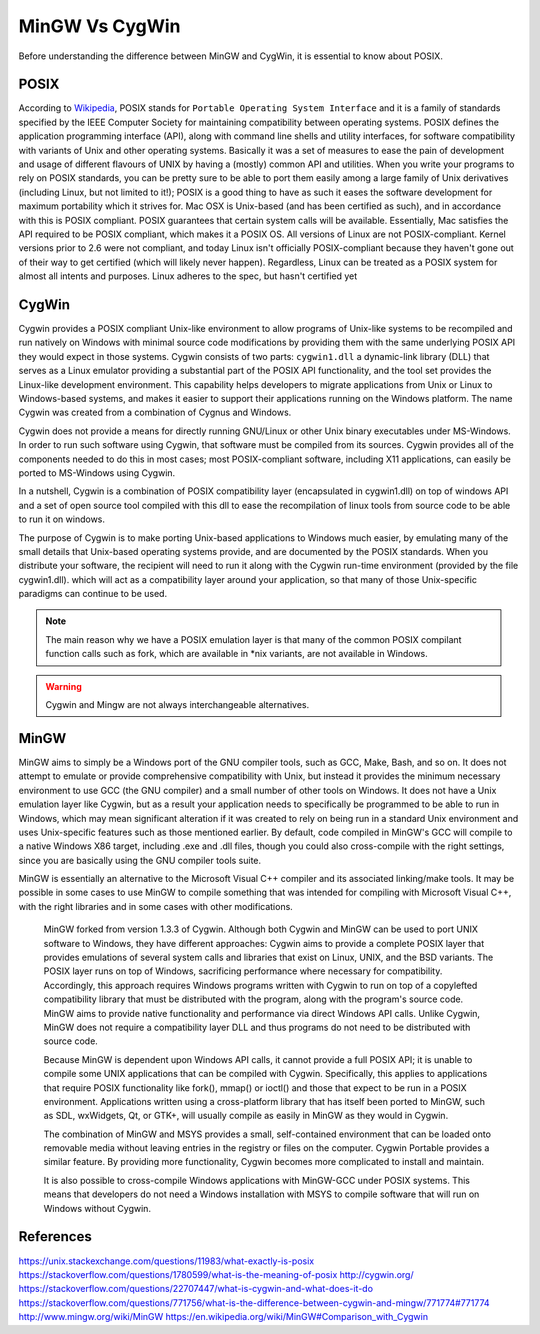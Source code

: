 .. _Wikipedia:    		https://en.wikipedia.org/wiki/POSIX

===============
MinGW Vs CygWin
===============
Before understanding the difference between MinGW and CygWin, it is essential to know about POSIX.

POSIX
=====
According to `Wikipedia`_, POSIX stands for ``Portable Operating System Interface`` and it is a family of standards specified by the IEEE Computer Society for maintaining compatibility between operating systems. POSIX defines the application programming interface (API), along with command line shells and utility interfaces, for software compatibility with variants of Unix and other operating systems. Basically it was a set of measures to ease the pain of development and usage of different flavours of UNIX by having a (mostly) common API and utilities.
When you write your programs to rely on POSIX standards, you can be pretty sure to be able to port them easily among a large family of Unix derivatives (including Linux, but not limited to it!); POSIX is a good thing to have as such it eases the software development for maximum portability which it strives for.
Mac OSX is Unix-based (and has been certified as such), and in accordance with this is POSIX compliant. POSIX guarantees that certain system calls will be available. Essentially, Mac satisfies the API required to be POSIX compliant, which makes it a POSIX OS.
All versions of Linux are not POSIX-compliant. Kernel versions prior to 2.6 were not compliant, and today Linux isn't officially POSIX-compliant because they haven't gone out of their way to get certified (which will likely never happen). Regardless, Linux can be treated as a POSIX system for almost all intents and purposes. Linux adheres to the spec, but hasn't certified yet

CygWin
======
Cygwin provides a POSIX compliant Unix-like environment to allow programs of Unix-like systems to be recompiled and run natively on Windows with minimal source code modifications by providing them with the same underlying POSIX API they would expect in those systems. Cygwin consists of two parts: ``cygwin1.dll`` a dynamic-link library (DLL) that serves as a Linux emulator providing a substantial part of the POSIX API functionality, and the tool set provides the Linux-like development environment. This capability helps developers to migrate applications from Unix or Linux to Windows-based systems, and makes it easier to support their applications running on the Windows platform. The name Cygwin was created from a combination of Cygnus and Windows.

Cygwin does not provide a means for directly running GNU/Linux or other Unix binary executables under MS-Windows. In order to run such software using Cygwin, that software must be compiled from its sources. Cygwin provides all of the components needed to do this in most cases; most POSIX-compliant software, including X11 applications, can easily be ported to MS-Windows using Cygwin.

In a nutshell, Cygwin is a combination of POSIX compatibility layer (encapsulated in cygwin1.dll) on top of windows API and a set of open source tool compiled with this dll to ease the recompilation of linux tools from source code to be able to run it on windows.

The purpose of Cygwin is to make porting Unix-based applications to Windows much easier, by emulating many of the small details that Unix-based operating systems provide, and are documented by the POSIX standards.
When you distribute your software, the recipient will need to run it along with the Cygwin run-time environment (provided by the file cygwin1.dll). which will act as a compatibility layer around your application, so that many of those Unix-specific paradigms can continue to be used.

.. note::

	The main reason why we have a POSIX emulation layer is that many of the common POSIX compilant function calls such as fork, which are available in \*nix variants, are not available in Windows.

.. warning::

	Cygwin and Mingw are not always interchangeable alternatives.

MinGW
=====
MinGW aims to simply be a Windows port of the GNU compiler tools, such as GCC, Make, Bash, and so on. It does not attempt to emulate or provide comprehensive compatibility with Unix, but instead it provides the minimum necessary environment to use GCC (the GNU compiler) and a small number of other tools on Windows. It does not have a Unix emulation layer like Cygwin, but as a result your application needs to specifically be programmed to be able to run in Windows, which may mean significant alteration if it was created to rely on being run in a standard Unix environment and uses Unix-specific features such as those mentioned earlier. By default, code compiled in MinGW's GCC will compile to a native Windows X86 target, including .exe and .dll files, though you could also cross-compile with the right settings, since you are basically using the GNU compiler tools suite.

MinGW is essentially an alternative to the Microsoft Visual C++ compiler and its associated linking/make tools. It may be possible in some cases to use MinGW to compile something that was intended for compiling with Microsoft Visual C++, with the right libraries and in some cases with other modifications.



    MinGW forked from version 1.3.3 of Cygwin. Although both Cygwin and MinGW can be used to port UNIX software to Windows, they have different approaches: Cygwin aims to provide a complete POSIX layer that provides emulations of several system calls and libraries that exist on Linux, UNIX, and the BSD variants. The POSIX layer runs on top of Windows, sacrificing performance where necessary for compatibility. Accordingly, this approach requires Windows programs written with Cygwin to run on top of a copylefted compatibility library that must be distributed with the program, along with the program's source code. MinGW aims to provide native functionality and performance via direct Windows API calls. Unlike Cygwin, MinGW does not require a compatibility layer DLL and thus programs do not need to be distributed with source code.

    Because MinGW is dependent upon Windows API calls, it cannot provide a full POSIX API; it is unable to compile some UNIX applications that can be compiled with Cygwin. Specifically, this applies to applications that require POSIX functionality like fork(), mmap() or ioctl() and those that expect to be run in a POSIX environment. Applications written using a cross-platform library that has itself been ported to MinGW, such as SDL, wxWidgets, Qt, or GTK+, will usually compile as easily in MinGW as they would in Cygwin.

    The combination of MinGW and MSYS provides a small, self-contained environment that can be loaded onto removable media without leaving entries in the registry or files on the computer. Cygwin Portable provides a similar feature. By providing more functionality, Cygwin becomes more complicated to install and maintain.

    It is also possible to cross-compile Windows applications with MinGW-GCC under POSIX systems. This means that developers do not need a Windows installation with MSYS to compile software that will run on Windows without Cygwin.


References
==========
https://unix.stackexchange.com/questions/11983/what-exactly-is-posix
https://stackoverflow.com/questions/1780599/what-is-the-meaning-of-posix
http://cygwin.org/
https://stackoverflow.com/questions/22707447/what-is-cygwin-and-what-does-it-do
https://stackoverflow.com/questions/771756/what-is-the-difference-between-cygwin-and-mingw/771774#771774
http://www.mingw.org/wiki/MinGW
https://en.wikipedia.org/wiki/MinGW#Comparison_with_Cygwin
